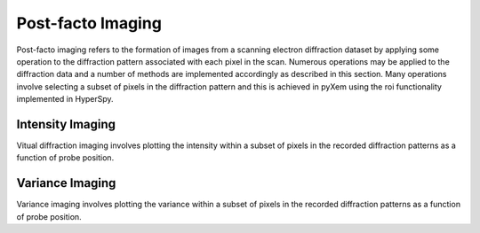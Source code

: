 Post-facto Imaging
==================

Post-facto imaging refers to the formation of images from a scanning electron
diffraction dataset by applying some operation to the diffraction pattern
associated with each pixel in the scan. Numerous operations may be applied to
the diffraction data and a number of methods are implemented accordingly as
described in this section. Many operations involve selecting a subset of pixels
in the diffraction pattern and this is achieved in pyXem using the roi
functionality implemented in HyperSpy.

Intensity Imaging
-----------------

Vitual diffraction imaging involves plotting the intensity within a subset of
pixels in the recorded diffraction patterns as a function of probe position.

Variance Imaging
----------------

Variance imaging involves plotting the variance within a subset of pixels in
the recorded diffraction patterns as a function of probe position.

